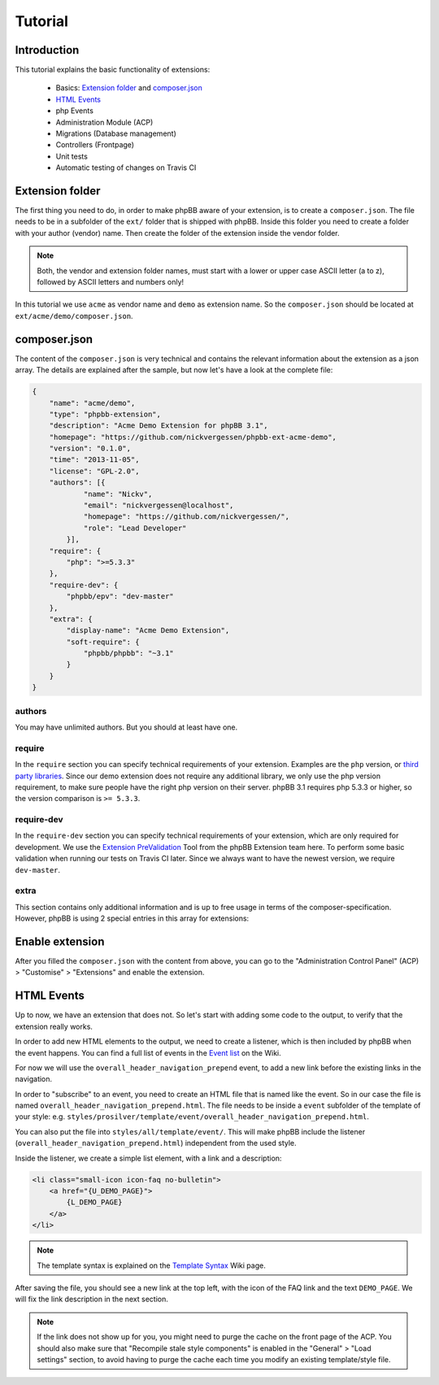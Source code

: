 ========
Tutorial
========

Introduction
============

This tutorial explains the basic functionality of extensions:

 * Basics: `Extension folder`_ and `composer.json`_
 * `HTML Events`_
 * php Events
 * Administration Module (ACP)
 * Migrations (Database management)
 * Controllers (Frontpage)
 * Unit tests
 * Automatic testing of changes on Travis CI

.. seealso::

   If you know modifications from phpBB 3.0, you may also have a look at
   :doc:`modification_to_extension` which helps you to transform your
   modification into an extension step by step.

Extension folder
================

The first thing you need to do, in order to make phpBB aware of your extension,
is to create a ``composer.json``. The file needs to be in a subfolder of the
``ext/`` folder that is shipped with phpBB.
Inside this folder you need to create a folder with your author (vendor) name.
Then create the folder of the extension inside the vendor folder.

.. note::

    Both, the vendor and extension folder names, must start with a lower or
    upper case ASCII letter (a to z), followed by ASCII letters and numbers
    only!

In this tutorial we use ``acme`` as vendor name and ``demo`` as extension name.
So the ``composer.json`` should be located at ``ext/acme/demo/composer.json``.

composer.json
=============

The content of the ``composer.json`` is very technical and contains the
relevant information about the extension as a json array. The details are
explained after the sample, but now let's have a look at the complete file:

.. code-block:: json

    {
        "name": "acme/demo",
        "type": "phpbb-extension",
        "description": "Acme Demo Extension for phpBB 3.1",
        "homepage": "https://github.com/nickvergessen/phpbb-ext-acme-demo",
        "version": "0.1.0",
        "time": "2013-11-05",
        "license": "GPL-2.0",
        "authors": [{
                "name": "Nickv",
                "email": "nickvergessen@localhost",
                "homepage": "https://github.com/nickvergessen/",
                "role": "Lead Developer"
            }],
        "require": {
            "php": ">=5.3.3"
        },
        "require-dev": {
            "phpbb/epv": "dev-master"
        },
        "extra": {
            "display-name": "Acme Demo Extension",
            "soft-require": {
                "phpbb/phpbb": "~3.1"
            }
        }
    }

.. csv-table::
   :header: "Field", "Content"
   :delim: |

   ``name`` | "Must contain the vendor and extension name, matching the folder
   structure"
   ``type`` | ``phpbb-extension`` **must not be changed**
   ``description`` | "A short description of your extension, may also be empty
   (but not skipped)"
   ``homepage`` | "Must contain a valid URL. It is recommended to use the link
   to the contribution in the customisation database, or to the repository of
   your extension (if you are using a public one like GitHub)."
   ``version`` | "The version of your extension. You may also use ``-a1``
   (alpha), ``-b1`` (beta), ``-rc1`` (release candidate) and ``-dev`` suffixes
   (although you may not submit them to the customisation database."
   ``time`` | "Must contain the release date of this version (date is required,
   time is optional)"
   ``license`` | The license must be ``GPL-2.0`` for now
   ``authors`` | "An array with the authors of the extension.
   See `authors`_ for more details."
   ``require`` | "An array with requirements of the extension.
   See `require`_ for more details."
   ``require-dev`` | "An array with development requirements of the extension.
   See `require-dev`_ for more details."
   ``extra`` | "An array with additional values of the extension.
   See `extra`_ for more details."

authors
-------

You may have unlimited authors. But you should at least have one.

.. csv-table::
   :header: "Field", "Content"
   :delim: |

   ``name`` | Name of the author
   ``email`` | Email address of the author
   ``homepage`` | Must contain one valid URL or be empty
   ``role`` | "Role can be used to specify what the authors did for the
   extension (e.g. Developer, Translator, Supporter, ...)"

require
-------

In the ``require`` section you can specify technical requirements of your
extension. Examples are the ``php`` version, or
`third party libraries <https://packagist.org/>`_. Since our demo extension does
not require any additional library, we only use the php version requirement, to
make sure people have the right php version on their server. phpBB 3.1 requires
php 5.3.3 or higher, so the version comparison is ``>= 5.3.3``.

require-dev
-----------

In the ``require-dev`` section you can specify technical requirements of your
extension, which are only required for development. We use the
`Extension PreValidation <https://packagist.org/packages/phpbb/epv>`_ Tool from
the phpBB Extension team here. To perform some basic validation when running our
tests on Travis CI later. Since we always want to have the newest version, we
require ``dev-master``.

.. todo:: add link to testing/travis section.

extra
-----

This section contains only additional information and is up to free usage in
terms of the composer-specification. However, phpBB is using 2 special entries
in this array for extensions:

.. csv-table::
   :header: "Field", "Content"
   :delim: |

   ``display-name`` | "Display name of the extension (can be different then the
   folder name)"
   ``soft-require`` | "Soft requirements are basically like `require`_. The only
   difference is, that composer does not know that these requirements exist.
   This allows us e.g. to compare the phpBB version, although there might not be
   a phpBB package with the specified version. In this case we require any 3.1
   version. This can be done, by prefixing it with a ``~``:
   ``""phpbb/phpbb"": ""~3.1""``"

Enable extension
================

After you filled the ``composer.json`` with the content from above, you can go
to the "Administration Control Panel" (ACP) > "Customise" > "Extensions" and
enable the extension.

HTML Events
===========

Up to now, we have an extension that does not. So let's start with adding some
code to the output, to verify that the extension really works.

In order to add new HTML elements to the output, we need to create a listener,
which is then included by phpBB when the event happens. You can find a full list
of events in the `Event list <https://wiki.phpbb.com/Event_List>`_ on the Wiki.

For now we will use the ``overall_header_navigation_prepend`` event, to add a
new link before the existing links in the navigation.

In order to "subscribe" to an event, you need to create an HTML file that is
named like the event. So in our case the file is named
``overall_header_navigation_prepend.html``. The file needs to be inside a
``event`` subfolder of the template of your style: e.g.
``styles/prosilver/template/event/overall_header_navigation_prepend.html``.

You can also put the file into ``styles/all/template/event/``. This will make
phpBB include the listener (``overall_header_navigation_prepend.html``)
independent from the used style.

Inside the listener, we create a simple list element, with a link and a
description:

.. code-block:: html

    <li class="small-icon icon-faq no-bulletin">
        <a href="{U_DEMO_PAGE}">
            {L_DEMO_PAGE}
        </a>
    </li>

.. note::

    The template syntax is explained on the
    `Template Syntax <https://wiki.phpbb.com/Tutorial.Template_syntax#Syntax_elements>`_
    Wiki page.

After saving the file, you should see a new link at the top left, with the icon
of the FAQ link and the text ``DEMO_PAGE``. We will fix the link description in
the next section.

.. note::

    If the link does not show up for you, you might need to purge the cache on
    the front page of the ACP. You should also make sure that
    "Recompile stale style components" is enabled in the "General" > "Load
    settings" section, to avoid having to purge the cache each time you modify
    an existing template/style file.
